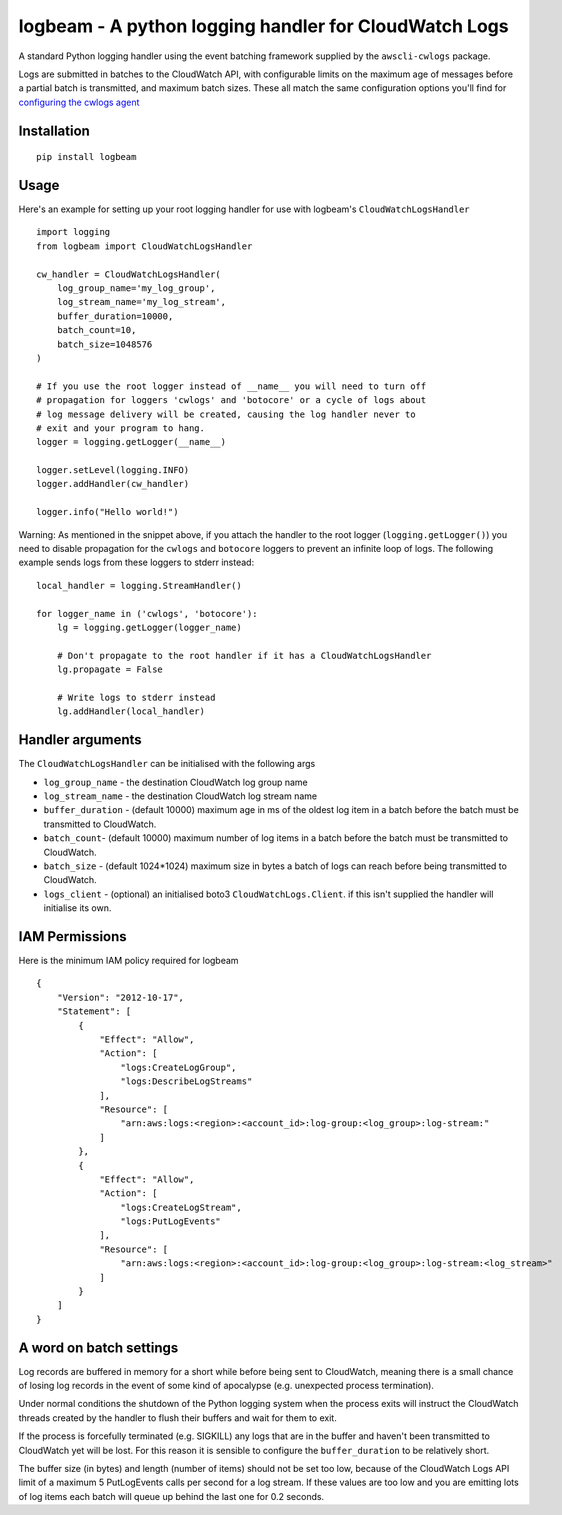 logbeam - A python logging handler for CloudWatch Logs
======================================================

A standard Python logging handler using the event batching framework
supplied by the ``awscli-cwlogs`` package.

Logs are submitted in batches to the CloudWatch API, with configurable
limits on the maximum age of messages before a partial batch is transmitted,
and maximum batch sizes. These all match the same configuration options you'll
find for `configuring the cwlogs agent`__

.. __: http://docs.aws.amazon.com/AmazonCloudWatch/latest/logs/AgentReference.html


Installation
------------

::

    pip install logbeam


Usage
-----

Here's an example for setting up your root logging handler for use with
logbeam's ``CloudWatchLogsHandler``

::

    import logging
    from logbeam import CloudWatchLogsHandler

    cw_handler = CloudWatchLogsHandler(
        log_group_name='my_log_group',
        log_stream_name='my_log_stream',
        buffer_duration=10000,
        batch_count=10,
        batch_size=1048576
    )

    # If you use the root logger instead of __name__ you will need to turn off
    # propagation for loggers 'cwlogs' and 'botocore' or a cycle of logs about
    # log message delivery will be created, causing the log handler never to
    # exit and your program to hang.
    logger = logging.getLogger(__name__)

    logger.setLevel(logging.INFO)
    logger.addHandler(cw_handler)

    logger.info("Hello world!")

Warning: As mentioned in the snippet above, if you attach the handler to the root
logger (``logging.getLogger()``) you need to disable propagation for the
``cwlogs`` and ``botocore`` loggers to prevent an infinite loop of logs. The
following example sends logs from these loggers to stderr instead:

::

    local_handler = logging.StreamHandler()

    for logger_name in ('cwlogs', 'botocore'):
        lg = logging.getLogger(logger_name)

        # Don't propagate to the root handler if it has a CloudWatchLogsHandler
        lg.propagate = False

        # Write logs to stderr instead
        lg.addHandler(local_handler)


Handler arguments
-----------------

The ``CloudWatchLogsHandler`` can be initialised with the following args

- ``log_group_name`` - the destination CloudWatch log group name
- ``log_stream_name`` - the destination CloudWatch log stream name
- ``buffer_duration`` - (default 10000) maximum age in ms of the oldest log item in a batch before the batch must be transmitted to CloudWatch.
- ``batch_count``- (default 10000) maximum number of log items in a batch before the batch must be transmitted to CloudWatch.
- ``batch_size`` - (default 1024*1024) maximum size in bytes a batch of logs can reach before being transmitted to CloudWatch.
- ``logs_client`` - (optional) an initialised boto3 ``CloudWatchLogs.Client``. if this isn't supplied the handler will initialise its own.

IAM Permissions
---------------

Here is the minimum IAM policy required for logbeam

::

    {
        "Version": "2012-10-17",
        "Statement": [
            {
                "Effect": "Allow",
                "Action": [
                    "logs:CreateLogGroup",
                    "logs:DescribeLogStreams"
                ],
                "Resource": [
                    "arn:aws:logs:<region>:<account_id>:log-group:<log_group>:log-stream:"
                ]
            },
            {
                "Effect": "Allow",
                "Action": [
                    "logs:CreateLogStream",
                    "logs:PutLogEvents"
                ],
                "Resource": [
                    "arn:aws:logs:<region>:<account_id>:log-group:<log_group>:log-stream:<log_stream>"
                ]
            }
        ]
    }



A word on batch settings
------------------------

Log records are buffered in memory for a short while before being sent to
CloudWatch, meaning there is a small chance of losing log records in the event
of some kind of apocalypse (e.g. unexpected process termination).

Under normal conditions the shutdown of the Python logging system when the
process exits will instruct the CloudWatch threads created by the handler to
flush their buffers and wait for them to exit.

If the process is forcefully terminated (e.g. SIGKILL) any logs that are in the
buffer and haven't been transmitted to CloudWatch yet will be lost. For this
reason it is sensible to configure the ``buffer_duration`` to be relatively
short.

The buffer size (in bytes) and length (number of items) should not be set too
low, because of the CloudWatch Logs API limit of a maximum 5 PutLogEvents calls
per second for a log stream. If these values are too low and you are emitting
lots of log items each batch will queue up behind the last one for 0.2 seconds.


